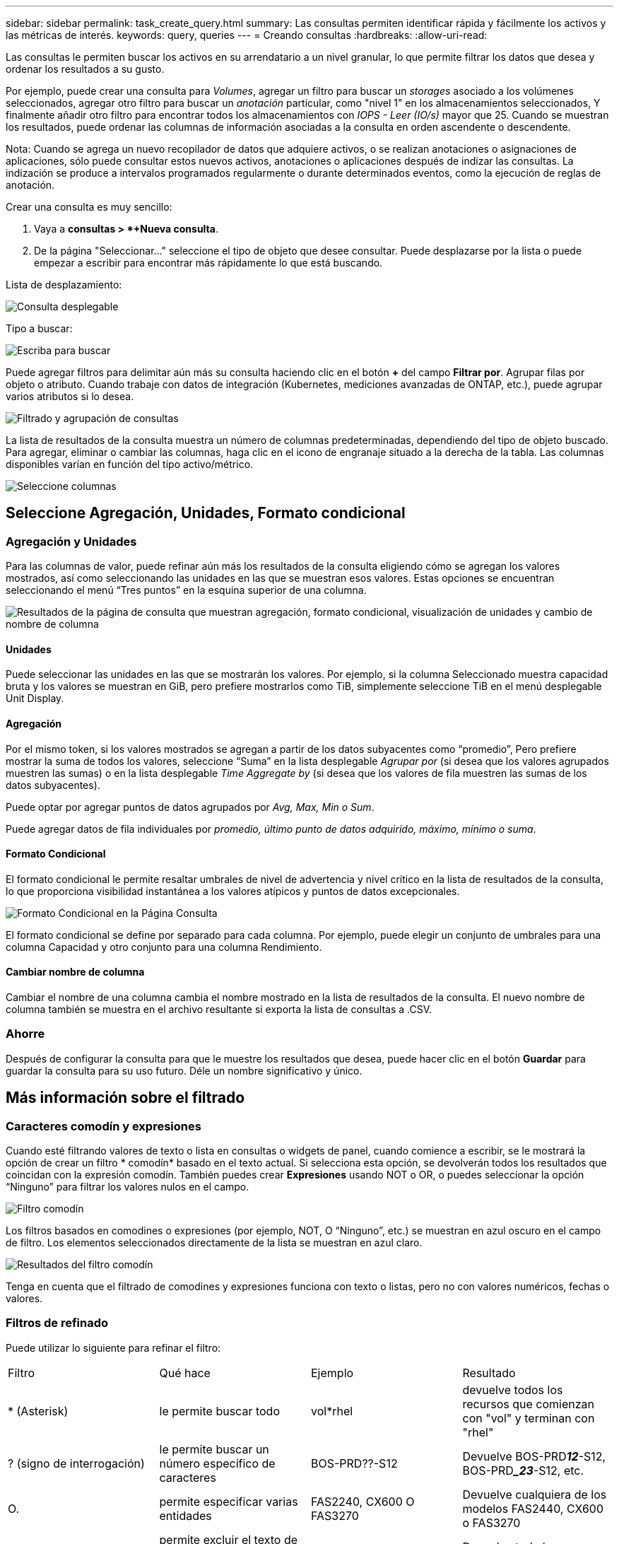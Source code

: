 ---
sidebar: sidebar 
permalink: task_create_query.html 
summary: Las consultas permiten identificar rápida y fácilmente los activos y las métricas de interés. 
keywords: query, queries 
---
= Creando consultas
:hardbreaks:
:allow-uri-read: 


[role="lead"]
Las consultas le permiten buscar los activos en su arrendatario a un nivel granular, lo que permite filtrar los datos que desea y ordenar los resultados a su gusto.

Por ejemplo, puede crear una consulta para _Volumes_, agregar un filtro para buscar un _storages_ asociado a los volúmenes seleccionados, agregar otro filtro para buscar un _anotación_ particular, como "nivel 1" en los almacenamientos seleccionados, Y finalmente añadir otro filtro para encontrar todos los almacenamientos con _IOPS - Leer (IO/s)_ mayor que 25. Cuando se muestran los resultados, puede ordenar las columnas de información asociadas a la consulta en orden ascendente o descendente.

Nota: Cuando se agrega un nuevo recopilador de datos que adquiere activos, o se realizan anotaciones o asignaciones de aplicaciones, sólo puede consultar estos nuevos activos, anotaciones o aplicaciones después de indizar las consultas. La indización se produce a intervalos programados regularmente o durante determinados eventos, como la ejecución de reglas de anotación.

.Crear una consulta es muy sencillo:
. Vaya a *consultas > *+Nueva consulta*.
. De la página "Seleccionar..." seleccione el tipo de objeto que desee consultar. Puede desplazarse por la lista o puede empezar a escribir para encontrar más rápidamente lo que está buscando.


.Lista de desplazamiento:
image:QueryDrop-DownList.png["Consulta desplegable"]

.Tipo a buscar:
image:QueryPageFilter.png["Escriba para buscar"]

Puede agregar filtros para delimitar aún más su consulta haciendo clic en el botón *+* del campo *Filtrar por*. Agrupar filas por objeto o atributo. Cuando trabaje con datos de integración (Kubernetes, mediciones avanzadas de ONTAP, etc.), puede agrupar varios atributos si lo desea.

image:QueryFilterExample.png["Filtrado y agrupación de consultas"]

La lista de resultados de la consulta muestra un número de columnas predeterminadas, dependiendo del tipo de objeto buscado. Para agregar, eliminar o cambiar las columnas, haga clic en el icono de engranaje situado a la derecha de la tabla. Las columnas disponibles varían en función del tipo activo/métrico.

image:QuerySelectColumns.png["Seleccione columnas"]



== Seleccione Agregación, Unidades, Formato condicional



=== Agregación y Unidades

Para las columnas de valor, puede refinar aún más los resultados de la consulta eligiendo cómo se agregan los valores mostrados, así como seleccionando las unidades en las que se muestran esos valores. Estas opciones se encuentran seleccionando el menú “Tres puntos” en la esquina superior de una columna.

image:Query_Page_Aggregation_etc.png["Resultados de la página de consulta que muestran agregación, formato condicional, visualización de unidades y cambio de nombre de columna"]



==== Unidades

Puede seleccionar las unidades en las que se mostrarán los valores. Por ejemplo, si la columna Seleccionado muestra capacidad bruta y los valores se muestran en GiB, pero prefiere mostrarlos como TiB, simplemente seleccione TiB en el menú desplegable Unit Display.



==== Agregación

Por el mismo token, si los valores mostrados se agregan a partir de los datos subyacentes como “promedio”, Pero prefiere mostrar la suma de todos los valores, seleccione “Suma” en la lista desplegable _Agrupar por_ (si desea que los valores agrupados muestren las sumas) o en la lista desplegable _Time Aggregate by_ (si desea que los valores de fila muestren las sumas de los datos subyacentes).

Puede optar por agregar puntos de datos agrupados por _Avg, Max, Min o Sum_.

Puede agregar datos de fila individuales por _promedio, último punto de datos adquirido, máximo, mínimo o suma_.



==== Formato Condicional

El formato condicional le permite resaltar umbrales de nivel de advertencia y nivel crítico en la lista de resultados de la consulta, lo que proporciona visibilidad instantánea a los valores atípicos y puntos de datos excepcionales.

image:Query_Page_Conditional_Formatting.png["Formato Condicional en la Página Consulta"]

El formato condicional se define por separado para cada columna. Por ejemplo, puede elegir un conjunto de umbrales para una columna Capacidad y otro conjunto para una columna Rendimiento.



==== Cambiar nombre de columna

Cambiar el nombre de una columna cambia el nombre mostrado en la lista de resultados de la consulta. El nuevo nombre de columna también se muestra en el archivo resultante si exporta la lista de consultas a .CSV.



=== Ahorre

Después de configurar la consulta para que le muestre los resultados que desea, puede hacer clic en el botón *Guardar* para guardar la consulta para su uso futuro. Déle un nombre significativo y único.



== Más información sobre el filtrado



=== Caracteres comodín y expresiones

Cuando esté filtrando valores de texto o lista en consultas o widgets de panel, cuando comience a escribir, se le mostrará la opción de crear un filtro * comodín* basado en el texto actual. Si selecciona esta opción, se devolverán todos los resultados que coincidan con la expresión comodín. También puedes crear *Expresiones* usando NOT o OR, o puedes seleccionar la opción “Ninguno” para filtrar los valores nulos en el campo.

image:Type-Ahead-Example-ingest.png["Filtro comodín"]

Los filtros basados en comodines o expresiones (por ejemplo, NOT, O “Ninguno”, etc.) se muestran en azul oscuro en el campo de filtro. Los elementos seleccionados directamente de la lista se muestran en azul claro.

image:Type-Ahead-Example-Wildcard-DirectSelect.png["Resultados del filtro comodín"]

Tenga en cuenta que el filtrado de comodines y expresiones funciona con texto o listas, pero no con valores numéricos, fechas o valores.



=== Filtros de refinado

Puede utilizar lo siguiente para refinar el filtro:

|===


| Filtro | Qué hace | Ejemplo | Resultado 


| * (Asterisk) | le permite buscar todo | vol*rhel | devuelve todos los recursos que comienzan con "vol" y terminan con "rhel" 


| ? (signo de interrogación) | le permite buscar un número específico de caracteres | BOS-PRD??-S12 | Devuelve BOS-PRD**__12__**-S12, BOS-PRD**__23_**-S12, etc. 


| O. | permite especificar varias entidades | FAS2240, CX600 O FAS3270 | Devuelve cualquiera de los modelos FAS2440, CX600 o FAS3270 


| NO | permite excluir el texto de los resultados de la búsqueda | NO EMC* | Devuelve todo lo que no empieza con "EMC". 


| _Ninguno_ | Busca valores NULL en todos los campos | _Ninguno_ | devuelve los resultados en los que el campo de destino está vacío 


| No * | Busca valores NULL en los campos _text-only_ | No * | devuelve los resultados en los que el campo de destino está vacío 
|===
Si una cadena de filtro se debe escribir entre comillas dobles, Insight trata todo entre el primer y el último presupuesto como una coincidencia exacta. Todos los caracteres especiales o operadores incluidos en las comillas se tratarán como literales. Por ejemplo, el filtrado para "*" devolverá resultados que sean un asterisco literal; en este caso, el asterisco no será tratado como comodín. Los operadores O Y NO también se tratarán como cadenas literales cuando se incluyen entre comillas dobles.



== ¿Qué debo hacer ahora que tengo resultados de consulta?

La consulta proporciona un lugar sencillo para agregar anotaciones o asignar aplicaciones a activos. Tenga en cuenta que sólo puede asignar aplicaciones o anotaciones a sus activos de inventario (disco, almacenamiento, etc.). Las métricas de integración no pueden asumir anotaciones ni asignaciones de aplicaciones.

Para asignar una anotación o aplicación a los activos resultantes de la consulta, seleccione por último los activos mediante la columna de casilla de verificación situada a la izquierda de la tabla de resultados y, a continuación, haga clic en el botón *acciones masivas* de la derecha. Elija la acción que desee aplicar a los activos seleccionados.

image:QueryVolumeBulkActions.png["Consulte el ejemplo de acciones masivas"]



== Las reglas de anotación requieren consulta

Si está configurando link:task_create_annotation_rules.html["Reglas de anotación"], cada regla debe tener una consulta subyacente con la que trabajar. Pero como has visto anteriormente, las consultas se pueden hacer tan amplias o tan estrechas como sea necesario.
